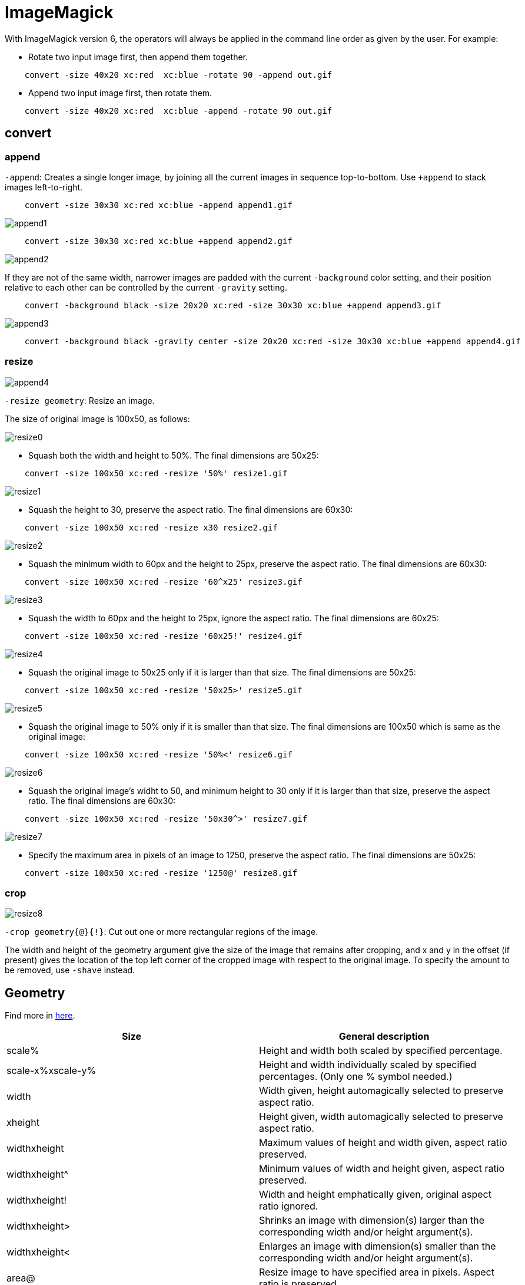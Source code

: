 = ImageMagick

With ImageMagick version 6, the operators will always be applied in the command
line order as given by the user. For example:

-   Rotate two input image first, then append them together.
----
    convert -size 40x20 xc:red  xc:blue -rotate 90 -append out.gif
----

-   Append two input image first, then rotate them.
----
    convert -size 40x20 xc:red  xc:blue -append -rotate 90 out.gif
----

== convert

=== append

`-append`: Creates a single longer image, by joining all the current images in
sequence top-to-bottom. Use `+append` to stack images left-to-right. 

----
    convert -size 30x30 xc:red xc:blue -append append1.gif
----
.image:/statics/images/notes/ImageMagick/append1.gif[append1]

----
    convert -size 30x30 xc:red xc:blue +append append2.gif
----
.image:/statics/images/notes/ImageMagick/append2.gif[append2]

If they are not of the same width, narrower images are padded with the
current `-background` color setting, and their position relative to each
other can be controlled by the current `-gravity` setting.

----
    convert -background black -size 20x20 xc:red -size 30x30 xc:blue +append append3.gif
----
.image:/statics/images/notes/ImageMagick/append3.gif[append3]

----
    convert -background black -gravity center -size 20x20 xc:red -size 30x30 xc:blue +append append4.gif
----
.image:/statics/images/notes/ImageMagick/append4.git[append4]

=== resize

`-resize geometry`: Resize an image.

The size of original image is 100x50, as follows:

.image:/statics/images/notes/ImageMagick/resize0.gif[resize0]


-   Squash both the width and height to 50%. The final dimensions are 50x25:

----
    convert -size 100x50 xc:red -resize '50%' resize1.gif
----
.image:/statics/images/notes/ImageMagick/resize1.gif[resize1]

-   Squash the height to 30, preserve the aspect ratio. The final dimensions
    are 60x30:

----
    convert -size 100x50 xc:red -resize x30 resize2.gif
----
.image:/statics/images/notes/ImageMagick/resize2.gif[resize2]
    
-   Squash the minimum width to 60px and the height to 25px, preserve the
    aspect ratio. The final dimensions are 60x30:

----
    convert -size 100x50 xc:red -resize '60^x25' resize3.gif
----
.image:/statics/images/notes/ImageMagick/resize3.gif[resize3]

-   Squash the width to 60px and the height to 25px, ignore the aspect ratio.
    The final dimensions are 60x25:

----
    convert -size 100x50 xc:red -resize '60x25!' resize4.gif
----
.image:statics/images/notes/ImageMagick/resize4.gif[resize4]

-   Squash the original image to 50x25 only if it is larger than that size. The
    final dimensions are 50x25:

----
    convert -size 100x50 xc:red -resize '50x25>' resize5.gif
----
.image:statics/images/notes/ImageMagick/resize5.gif[resize5]

-   Squash the original image to 50% only if it is smaller than that size. The
    final dimensions are 100x50 which is same as the original image:

----
    convert -size 100x50 xc:red -resize '50%<' resize6.gif
----
.image:/statics/images/notes/ImageMagick/resize6.gif[resize6]

-   Squash the original image's widht to 50, and minimum height to 30 only if
    it is larger than that size, preserve the aspect ratio. The final
    dimensions are 60x30:

----
    convert -size 100x50 xc:red -resize '50x30^>' resize7.gif
----
.image:/statics/images/notes/ImageMagick/resize7.gif[resize7]

-   Specify the maximum area in pixels of an image to 1250, preserve the aspect
    ratio. The final dimensions are 50x25:

----
    convert -size 100x50 xc:red -resize '1250@' resize8.gif
----
.image:/statics/images/notes/ImageMagick/resize8.gif[resize8]


=== crop

`-crop geometry{@}{!}`: Cut out one or more rectangular regions of the image.

The width and height of the geometry argument give the size of the image that
remains after cropping, and x and y in the offset (if present) gives the
location of the top left corner of the cropped image with respect to the
original image. To specify the amount to be removed, use `-shave` instead.

== Geometry

Find more in
https://www.imagemagick.org/script/command-line-processing.php#geometry[here].

[options="header"]
|===
| Size              | General description
| scale%            | Height and width both scaled by specified percentage.
| scale-x%xscale-y% | Height and width individually scaled by specified percentages. (Only one % symbol needed.)
| width             | Width given, height automagically selected to preserve aspect ratio.
| xheight           | Height given, width automagically selected to preserve aspect ratio.
| widthxheight      | Maximum values of height and width given, aspect ratio preserved.
| widthxheight^     | Minimum values of width and height given, aspect ratio preserved.
| widthxheight!     | Width and height emphatically given, original aspect ratio ignored.
| widthxheight>     | Shrinks an image with dimension(s) larger than the corresponding width and/or height argument(s).
| widthxheight<     | Enlarges an image with dimension(s) smaller than the corresponding width and/or height argument(s).
| area@             | Resize image to have specified area in pixels. Aspect ratio is preserved.
| x:y               | Here x and y denotes an aspect ratio (e.g. 3:2 = 1.5).
| +++{size}{offset}+++    | +++Specifying the offset (default is +0+0). Below, {size} refers to any of the forms above.+++
| +++{size}{+-}x{+-}y+++  | Horizontal and vertical offsets x and y, specified in pixels. Signs are required for
|===

